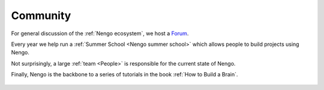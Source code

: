 *********
Community
*********

For general discussion of the :ref:`Nengo ecosystem`,
we host a `Forum <http://forum.nengo.ai>`_. 

Every year we help run a :ref:`Summer School <Nengo summer school>` which allows people to build projects using Nengo.

Not surprisingly, a large :ref:`team <People>` is responsible for the current state of Nengo.

Finally, Nengo is the backbone to a series of tutorials in the book :ref:`How to Build a Brain`.

   .. raw:: html

      <iframe width="100%" height="400" src="https://www.youtube.com/embed/K-o-MJJY7ss?list=PLYLu6sY3jnoVgeFX4GMFaECP_y1aAKxHE" frameborder="0" allowfullscreen></iframe>
